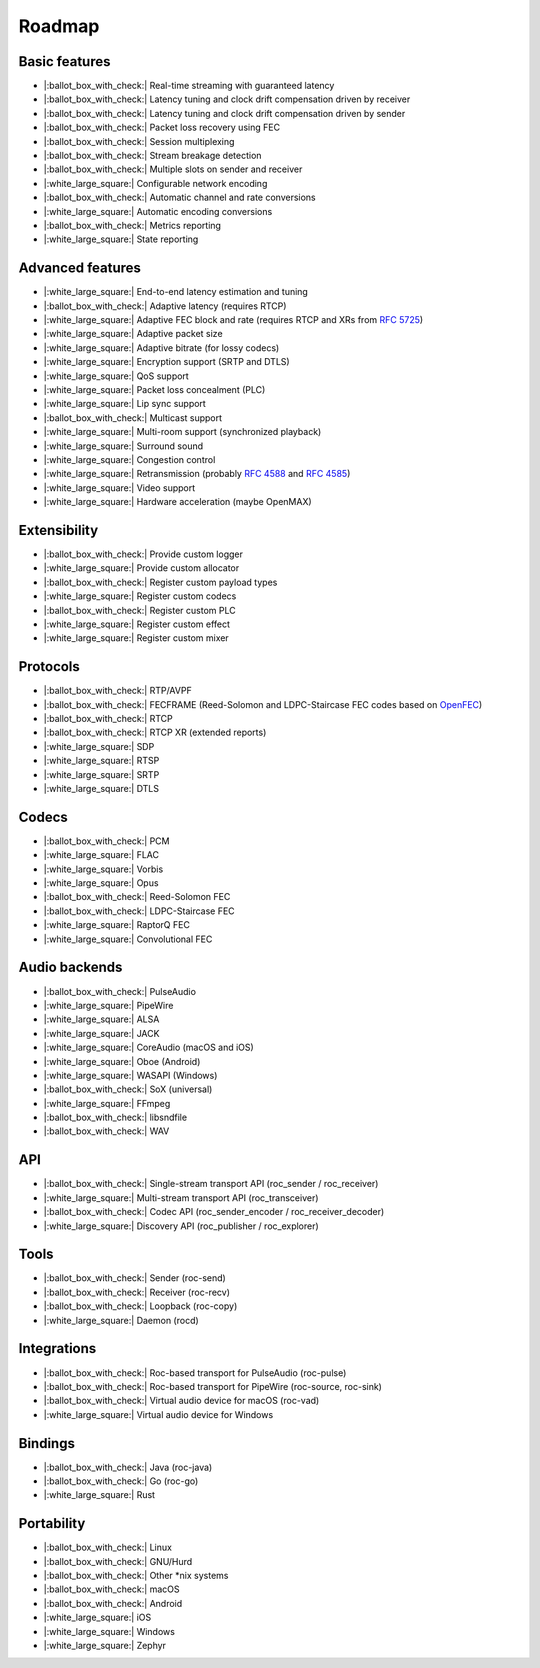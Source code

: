 Roadmap
*******

Basic features
==============

- |:ballot_box_with_check:| Real-time streaming with guaranteed latency
- |:ballot_box_with_check:| Latency tuning and clock drift compensation driven by receiver
- |:ballot_box_with_check:| Latency tuning and clock drift compensation driven by sender
- |:ballot_box_with_check:| Packet loss recovery using FEC
- |:ballot_box_with_check:| Session multiplexing
- |:ballot_box_with_check:| Stream breakage detection
- |:ballot_box_with_check:| Multiple slots on sender and receiver
- |:white_large_square:| Configurable network encoding
- |:ballot_box_with_check:| Automatic channel and rate conversions
- |:white_large_square:| Automatic encoding conversions
- |:ballot_box_with_check:| Metrics reporting
- |:white_large_square:| State reporting

Advanced features
=================

- |:white_large_square:| End-to-end latency estimation and tuning
- |:ballot_box_with_check:| Adaptive latency (requires RTCP)
- |:white_large_square:| Adaptive FEC block and rate (requires RTCP and XRs from `RFC 5725 <https://tools.ietf.org/html/rfc5725>`_)
- |:white_large_square:| Adaptive packet size
- |:white_large_square:| Adaptive bitrate (for lossy codecs)
- |:white_large_square:| Encryption support (SRTP and DTLS)
- |:white_large_square:| QoS support
- |:white_large_square:| Packet loss concealment (PLC)
- |:white_large_square:| Lip sync support
- |:ballot_box_with_check:| Multicast support
- |:white_large_square:| Multi-room support (synchronized playback)
- |:white_large_square:| Surround sound
- |:white_large_square:| Congestion control
- |:white_large_square:| Retransmission (probably `RFC 4588 <https://tools.ietf.org/html/rfc4588>`_ and `RFC 4585 <https://tools.ietf.org/html/rfc4585>`_)
- |:white_large_square:| Video support
- |:white_large_square:| Hardware acceleration (maybe OpenMAX)

Extensibility
=============

- |:ballot_box_with_check:| Provide custom logger
- |:white_large_square:| Provide custom allocator
- |:ballot_box_with_check:| Register custom payload types
- |:white_large_square:| Register custom codecs
- |:ballot_box_with_check:| Register custom PLC
- |:white_large_square:| Register custom effect
- |:white_large_square:| Register custom mixer

Protocols
=========

- |:ballot_box_with_check:| RTP/AVPF
- |:ballot_box_with_check:| FECFRAME (Reed-Solomon and LDPC-Staircase FEC codes based on `OpenFEC <http://openfec.org/>`_)
- |:ballot_box_with_check:| RTCP
- |:ballot_box_with_check:| RTCP XR (extended reports)
- |:white_large_square:| SDP
- |:white_large_square:| RTSP
- |:white_large_square:| SRTP
- |:white_large_square:| DTLS

Codecs
======

- |:ballot_box_with_check:| PCM
- |:white_large_square:| FLAC
- |:white_large_square:| Vorbis
- |:white_large_square:| Opus
- |:ballot_box_with_check:| Reed-Solomon FEC
- |:ballot_box_with_check:| LDPC-Staircase FEC
- |:white_large_square:| RaptorQ FEC
- |:white_large_square:| Convolutional FEC

Audio backends
==============

- |:ballot_box_with_check:| PulseAudio
- |:white_large_square:| PipeWire
- |:white_large_square:| ALSA
- |:white_large_square:| JACK
- |:white_large_square:| CoreAudio (macOS and iOS)
- |:white_large_square:| Oboe (Android)
- |:white_large_square:| WASAPI (Windows)
- |:ballot_box_with_check:| SoX (universal)
- |:white_large_square:| FFmpeg
- |:ballot_box_with_check:| libsndfile
- |:ballot_box_with_check:| WAV

API
===

- |:ballot_box_with_check:| Single-stream transport API (roc_sender / roc_receiver)
- |:white_large_square:| Multi-stream transport API (roc_transceiver)
- |:ballot_box_with_check:| Codec API (roc_sender_encoder / roc_receiver_decoder)
- |:white_large_square:| Discovery API (roc_publisher / roc_explorer)

Tools
=====

- |:ballot_box_with_check:| Sender (roc-send)
- |:ballot_box_with_check:| Receiver (roc-recv)
- |:ballot_box_with_check:| Loopback (roc-copy)
- |:white_large_square:| Daemon (rocd)

Integrations
============

- |:ballot_box_with_check:| Roc-based transport for PulseAudio (roc-pulse)
- |:ballot_box_with_check:| Roc-based transport for PipeWire (roc-source, roc-sink)
- |:ballot_box_with_check:| Virtual audio device for macOS (roc-vad)
- |:white_large_square:| Virtual audio device for Windows

Bindings
========

- |:ballot_box_with_check:| Java (roc-java)
- |:ballot_box_with_check:| Go (roc-go)
- |:white_large_square:| Rust

Portability
===========

- |:ballot_box_with_check:| Linux
- |:ballot_box_with_check:| GNU/Hurd
- |:ballot_box_with_check:| Other \*nix systems
- |:ballot_box_with_check:| macOS
- |:ballot_box_with_check:| Android
- |:white_large_square:| iOS
- |:white_large_square:| Windows
- |:white_large_square:| Zephyr
